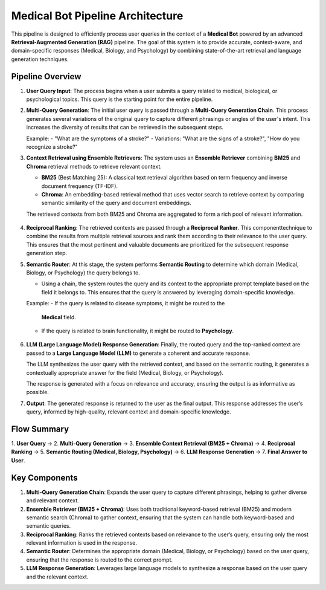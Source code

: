 Medical Bot Pipeline Architecture 
=======================

This pipeline is designed to efficiently process user queries in the context of a
**Medical Bot** powered by an advanced **Retrieval-Augmented Generation (RAG)**
pipeline. The goal of this system is to provide accurate, context-aware, and
domain-specific responses (Medical, Biology, and Psychology) by combining
state-of-the-art retrieval and language generation techniques.

Pipeline Overview
--------

1. **User Query Input**:
   The process begins when a user submits a query related to medical, biological,
   or psychological topics. This query is the starting point for the entire pipeline.

2. **Multi-Query Generation**:
   The initial user query is passed through a **Multi-Query Generation Chain**.
   This process generates several variations of the original query to capture
   different phrasings or angles of the user's intent. This increases the diversity
   of results that can be retrieved in the subsequent steps.
   
   Example:
   - "What are the symptoms of a stroke?"
   - Variations: "What are the signs of a stroke?", "How do you recognize a stroke?"

3. **Context Retrieval using Ensemble Retrievers**:
   The system uses an **Ensemble Retriever** combining **BM25** and **Chroma**
   retrieval methods to retrieve relevant context.
   
   - **BM25** (Best Matching 25): A classical text retrieval algorithm based on
     term frequency and inverse document frequency (TF-IDF).
   - **Chroma**: An embedding-based retrieval method that uses vector search to
     retrieve context by comparing semantic similarity of the query and document
     embeddings.
   
   The retrieved contexts from both BM25 and Chroma are aggregated to form a
   rich pool of relevant information.

          .. figure:: Hybrid_retriever.png
             :width: 40%
             :align: center
             :alt: medical document analysis
             :name: Pipeline

4. **Reciprocal Ranking**:
   The retrieved contexts are passed through a **Reciprocal Ranker**. This
   componenttechnique to combine the results from multiple retrieval sources and rank them according to their relevance to the user query. This ensures that the most pertinent and valuable documents are prioritized for the subsequent response generation step.

5. **Semantic Router**:
   At this stage, the system performs **Semantic Routing** to determine which
   domain (Medical, Biology, or Psychology) the query belongs to.
   
   - Using a chain, the system routes the query and its context
     to the appropriate prompt template based on the field it belongs to. This
     ensures that the query is answered by leveraging domain-specific knowledge.
   
   Example: 
   - If the query is related to disease symptoms, it might be routed to the
     **Medical** field.
   - If the query is related to brain functionality, it might be routed to
     **Psychology**.

    .. figure:: Query_router.png
       :width: 60%
       :align: center
       :alt: medical document analysis
       :name: Pipeline

6. **LLM (Large Language Model) Response Generation**:
   Finally, the routed query and the top-ranked context are passed to a **Large
   Language Model (LLM)** to generate a coherent and accurate response.
   
   The LLM synthesizes the user query with the retrieved context, and based on
   the semantic routing, it generates a contextually appropriate answer for the
   field (Medical, Biology, or Psychology).
   
   The response is generated with a focus on relevance and accuracy, ensuring
   the output is as informative as possible.

7. **Output**:
   The generated response is returned to the user as the final output. This
   response addresses the user’s query, informed by high-quality, relevant
   context and domain-specific knowledge.

Flow Summary
--------

1. **User Query** → 2. **Multi-Query Generation** → 3. **Ensemble Context Retrieval (BM25 + Chroma)**
→ 4. **Reciprocal Ranking** → 5. **Semantic Routing (Medical, Biology, Psychology)** →
6. **LLM Response Generation** → 7. **Final Answer to User**.

Key Components
--------

1. **Multi-Query Generation Chain**:
   Expands the user query to capture different phrasings, helping to gather
   diverse and relevant context.

2. **Ensemble Retriever (BM25 + Chroma)**:
   Uses both traditional keyword-based retrieval (BM25) and modern semantic
   search (Chroma) to gather context, ensuring that the system can handle both
   keyword-based and semantic queries.

3. **Reciprocal Ranking**:
   Ranks the retrieved contexts based on relevance to the user’s query, ensuring
   only the most relevant information is used in the response.

4. **Semantic Router**:
   Determines the appropriate domain (Medical, Biology, or Psychology) based
   on the user query, ensuring that the response is routed to the correct prompt.

5. **LLM Response Generation**:
   Leverages large language models to synthesize a response based on the user
   query and the relevant context.



